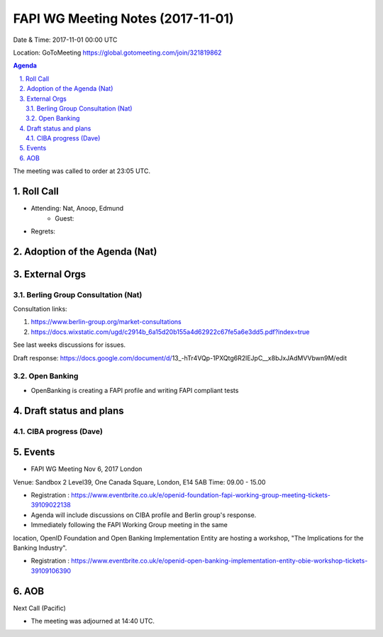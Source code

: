 ============================================
FAPI WG Meeting Notes (2017-11-01)
============================================
Date & Time: 2017-11-01 00:00 UTC

Location: GoToMeeting https://global.gotomeeting.com/join/321819862

.. sectnum:: 
   :suffix: .


.. contents:: Agenda

The meeting was called to order at 23:05 UTC. 

Roll Call
===========
* Attending: Nat, Anoop, Edmund
   * Guest: 
* Regrets: 

Adoption of the Agenda (Nat)
==================================

External Orgs
================
Berling Group Consultation (Nat)
----------------------------------

Consultation links: 

1. https://www.berlin-group.org/market-consultations
2. https://docs.wixstatic.com/ugd/c2914b_6a15d20b155a4d62922c67fe5a6e3dd5.pdf?index=true

See last weeks discussions for issues. 

Draft response: 
https://docs.google.com/document/d/13_-hTr4VQp-1PXQtg6R2lEJpC__x8bJxJAdMVVbwn9M/edit


Open Banking
-------------------------
* OpenBanking is creating a FAPI profile and writing FAPI compliant tests



 
Draft status and plans 
===========================

CIBA progress (Dave)
-----------------------


Events
================
* FAPI WG Meeting Nov 6, 2017 London 
Venue:  Sandbox 2 Level39, One Canada Square, London, E14 5AB
Time:  09.00 - 15.00

* Registration : https://www.eventbrite.co.uk/e/openid-foundation-fapi-working-group-meeting-tickets-39109022138
* Agenda will include discussions on CIBA profile and Berlin group's response.


* Immediately following the FAPI Working Group meeting in the same
location, OpenID Foundation and Open Banking Implementation Entity are
hosting a workshop, "The Implications for the Banking Industry".

* Registration : https://www.eventbrite.co.uk/e/openid-open-banking-implementation-entity-obie-workshop-tickets-39109106390





AOB
===========

Next Call (Pacific)


* The meeting was adjourned at 14:40 UTC.